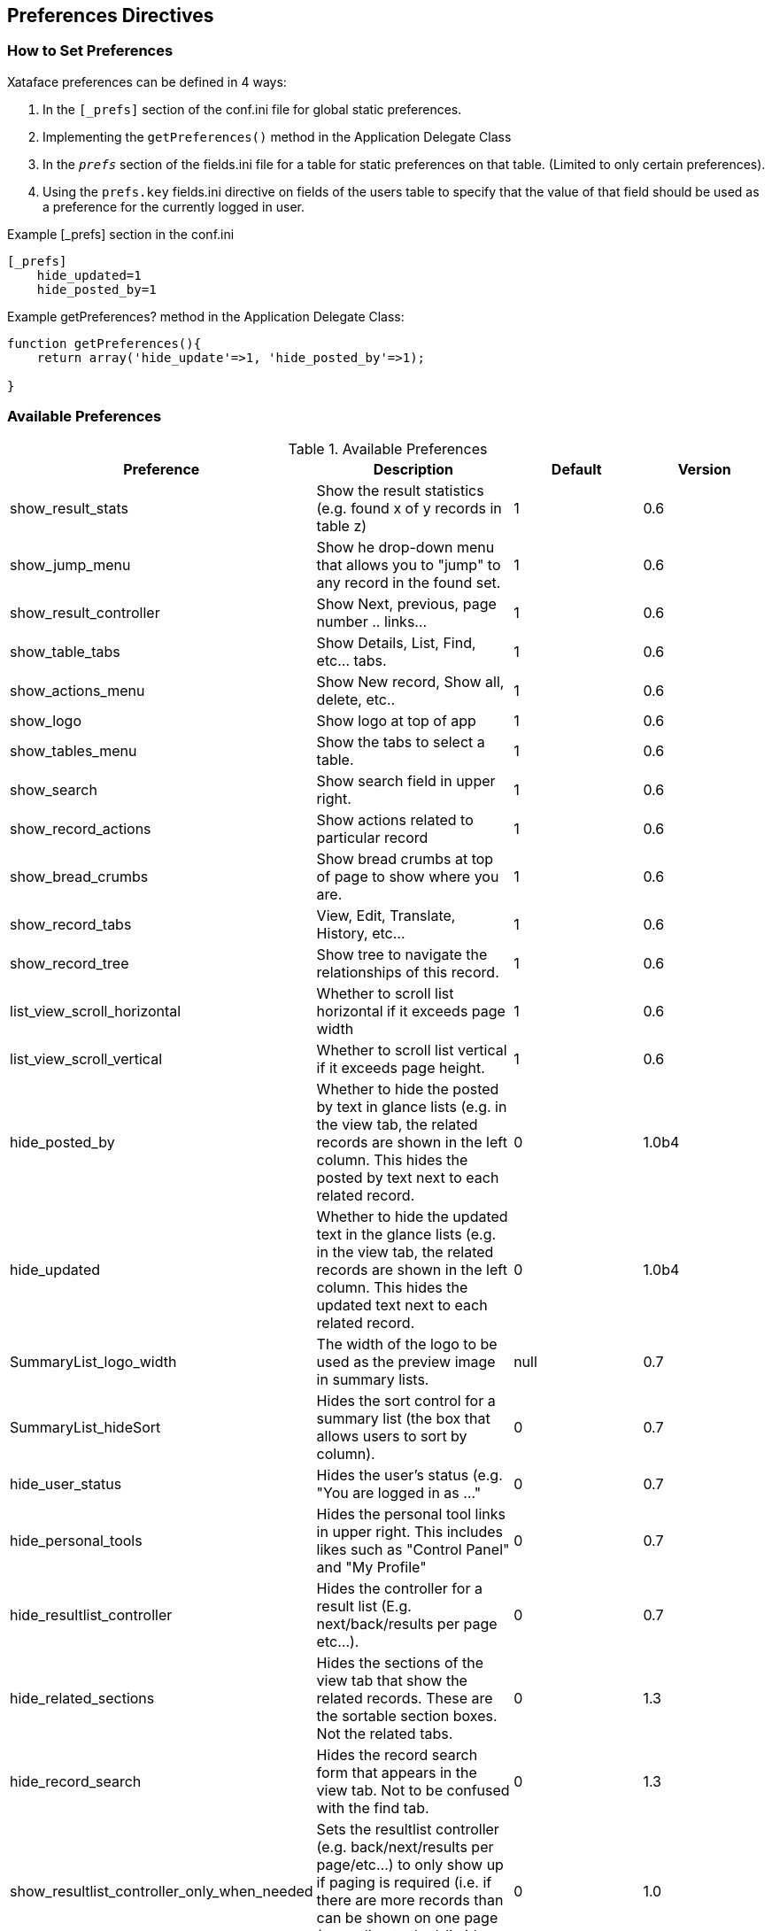 [#preference-directives]
== Preferences Directives

[discrete]
=== How to Set Preferences

Xataface preferences can be defined in 4 ways:

. In the `[_prefs]` section of the conf.ini file for global static preferences.
. Implementing the `getPreferences()` method in the Application Delegate Class
. In the `__prefs__` section of the fields.ini file for a table for static preferences on that table. (Limited to only certain preferences).
. Using the `prefs.key` fields.ini directive on fields of the users table to specify that the value of that field should be used as a preference for the currently logged in user.

.Example [_prefs] section in the conf.ini
[source,ini]
----
[_prefs]
    hide_updated=1
    hide_posted_by=1
----

.Example getPreferences? method in the Application Delegate Class:
[source,ini]
----
function getPreferences(){
    return array('hide_update'=>1, 'hide_posted_by'=>1);

}
----

[discrete]
=== Available Preferences

.Available Preferences
[width="100%",options="header"]
|====================
| Preference | Description  | Default | Version
| show_result_stats |	Show the result statistics (e.g. found x of y records in table z) |	1 |	0.6
| show_jump_menu	|Show he drop-down menu that allows you to "jump" to any record in the found set. |	1 |	0.6
| show_result_controller |	Show Next, previous, page number .. links... |	1 |	0.6
|show_table_tabs |	Show Details, List, Find, etc... tabs. |	1 |	0.6
|show_actions_menu	|Show New record, Show all, delete, etc..	|1	|0.6
|show_logo	|Show logo at top of app	|1	|0.6
|show_tables_menu	|Show the tabs to select a table.	|1	|0.6
|show_search |	Show search field in upper right.	|1	|0.6
|show_record_actions	|Show actions related to particular record	|1	|0.6
|show_bread_crumbs	|Show bread crumbs at top of page to show where you are.	|1	|0.6
|show_record_tabs	|View, Edit, Translate, History, etc...	|1	|0.6
|show_record_tree	|Show tree to navigate the relationships of this record.	|1	|0.6
|list_view_scroll_horizontal	|Whether to scroll list horizontal if it exceeds page width	|1	|0.6
|list_view_scroll_vertical	|Whether to scroll list vertical if it exceeds page height.	|1	|0.6
|hide_posted_by	|Whether to hide the posted by text in glance lists (e.g. in the view tab, the related records are shown in the left column. This hides the posted by text next to each related record.	|0	|1.0b4
|hide_updated	|Whether to hide the updated text in the glance lists (e.g. in the view tab, the related records are shown in the left column. This hides the updated text next to each related record.	|0	|1.0b4
|SummaryList_logo_width	|The width of the logo to be used as the preview image in summary lists.	|null	|0.7
|SummaryList_hideSort	|Hides the sort control for a summary list (the box that allows users to sort by column).	|0	|0.7
|hide_user_status	|Hides the user's status (e.g. "You are logged in as ..."	|0	|0.7
|hide_personal_tools	|Hides the personal tool links in upper right. This includes likes such as "Control Panel" and "My Profile"	|0	|0.7
|hide_resultlist_controller	|Hides the controller for a result list (E.g. next/back/results per page etc...).	|0	|0.7
|hide_related_sections	|Hides the sections of the view tab that show the related records. These are the sortable section boxes. Not the related tabs.	|0	|1.3
|hide_record_search	|Hides the record search form that appears in the view tab. Not to be confused with the find tab.	|0	|1.3
|show_resultlist_controller_only_when_needed	|Sets the resultlist controller (e.g. back/next/results per page/etc...) to only show up if paging is required (i.e. if there are more records than can be shown on one page (according to the '-limit' parameter).	|0	|1.0
|hide_record_view_logo	|Hides the logo for a record that appears in the upper left of the view tab for each record.	|0	|0.7
|horizontal_tables_menu	|Whether to force the tables menu to appear as tabs along the top of the page (alternative is as a menu on the left). If there are 10 or fewer allowed tables, then the default is 1, otherwise the default is set to 0.	|1	|0.6
|hide_result_filters	|In list view, setting this value to 1 will cause the column filters to be hidden (the select lists to filter the results).	|0	|0.7
|show_filter_counts | A value of 0 will hide the result filter counts. | 1 | 3.0
|disable_select_rows	|A value of 1 causes the checkboxes in each row of the list view to be hidden.	|0	|0.7
|result_list_use_geturl	|Use the getURL() method to link to records in the list view rather than the default (which uses the -cursor parameter).	|0	|0.7
|disable_ajax_record_details	|Whether to disable the ajax record details (the '+' sign beside each record in list view that expands to show the record details.	|1	|0.7
|use_old_resultlist_controller	| As of Xataface 1.1, a new style result list controller is used that resembles facebook. It is more slimmed down and is easier to manage. If you prefer the old controller, set this preference to 1.	|0	|1.1
|user_stylesheet	| The name of a CSS file that should be used to define custom styles for the current user request.  Xataface will look for a stylesheet by this name inside the app's `css` directory, or the `xataface/css` directory. See <<user-specific-stylesheet>>	|None	|3.0
|mobile_app_menu_position	|Specifies the position of the "app menu" in the mobile theme.  Supported values are "ne" (for northeast) and "se" for south east.  	|"ne"	|3.0
|mobile_app_menu_sheet_position	|For the mobile theme, this specifies the value that is supplied to the "sheet" in which the app menu opens.  If the "mobile_app_menu_position" is "ne", then this will default to "right".  Otherwise it defaults to "fill"	| Depends	|3.0
|====================

[discrete]
=== Inverse Preferences

The following preferences perform the inverse of some of the options above. When these options are set to 1, their respective option is set to 0.

.Inverse Preferences
[width="100%",options="header"]
|====================
|Name	|Inverse
|hide_nav_menu	|show_tables_menu
|hide_view_tabs	|show_table_tabs
|hide_result_controller	|show_result_controller
|hide_table_result_stats	|show_result_stats
|hide_search	|show_search
|====================
